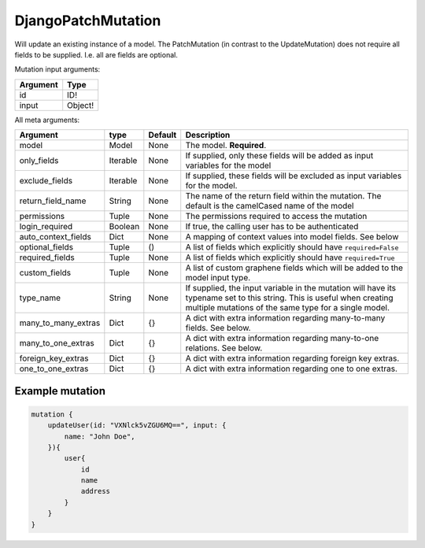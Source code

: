 .. _djangopatchmutation:

================================
DjangoPatchMutation
================================

Will update an existing instance of a model. The PatchMutation (in
contrast to the UpdateMutation) does not require all fields to be
supplied. I.e. all are fields are optional.

Mutation input arguments:

+------------+-----------+
| Argument   | Type      |
+============+===========+
| id         | ID!       |
+------------+-----------+
| input      | Object!   |
+------------+-----------+

All meta arguments:

+--------------------------+------------+-----------+-----------------------------------------------------------------------------------------------------------------------------------------------------------------------------------+
| Argument                 | type       | Default   | Description                                                                                                                                                                       |
+==========================+============+===========+===================================================================================================================================================================================+
| model                    | Model      | None      | The model. **Required**.                                                                                                                                                          |
+--------------------------+------------+-----------+-----------------------------------------------------------------------------------------------------------------------------------------------------------------------------------+
| only\_fields             | Iterable   | None      | If supplied, only these fields will be added as input variables for the model                                                                                                     |
+--------------------------+------------+-----------+-----------------------------------------------------------------------------------------------------------------------------------------------------------------------------------+
| exclude\_fields          | Iterable   | None      | If supplied, these fields will be excluded as input variables for the model.                                                                                                      |
+--------------------------+------------+-----------+-----------------------------------------------------------------------------------------------------------------------------------------------------------------------------------+
| return\_field\_name      | String     | None      | The name of the return field within the mutation. The default is the camelCased name of the model                                                                                 |
+--------------------------+------------+-----------+-----------------------------------------------------------------------------------------------------------------------------------------------------------------------------------+
| permissions              | Tuple      | None      | The permissions required to access the mutation                                                                                                                                   |
+--------------------------+------------+-----------+-----------------------------------------------------------------------------------------------------------------------------------------------------------------------------------+
| login\_required          | Boolean    | None      | If true, the calling user has to be authenticated                                                                                                                                 |
+--------------------------+------------+-----------+-----------------------------------------------------------------------------------------------------------------------------------------------------------------------------------+
| auto\_context\_fields    | Dict       | None      | A mapping of context values into model fields. See below                                                                                                                          |
+--------------------------+------------+-----------+-----------------------------------------------------------------------------------------------------------------------------------------------------------------------------------+
| optional\_fields         | Tuple      | ()        | A list of fields which explicitly should have ``required=False``                                                                                                                  |
+--------------------------+------------+-----------+-----------------------------------------------------------------------------------------------------------------------------------------------------------------------------------+
| required\_fields         | Tuple      | None      | A list of fields which explicitly should have ``required=True``                                                                                                                   |
+--------------------------+------------+-----------+-----------------------------------------------------------------------------------------------------------------------------------------------------------------------------------+
| custom\_fields           | Tuple      | None      | A list of custom graphene fields which will be added to the model input type.                                                                                                     |
+--------------------------+------------+-----------+-----------------------------------------------------------------------------------------------------------------------------------------------------------------------------------+
| type\_name               | String     | None      | If supplied, the input variable in the mutation will have its typename set to this string. This is useful when creating multiple mutations of the same type for a single model.   |
+--------------------------+------------+-----------+-----------------------------------------------------------------------------------------------------------------------------------------------------------------------------------+
| many\_to\_many\_extras   | Dict       | {}        | A dict with extra information regarding many-to-many fields. See below.                                                                                                           |
+--------------------------+------------+-----------+-----------------------------------------------------------------------------------------------------------------------------------------------------------------------------------+
| many\_to\_one\_extras    | Dict       | {}        | A dict with extra information regarding many-to-one relations. See below.                                                                                                         |
+--------------------------+------------+-----------+-----------------------------------------------------------------------------------------------------------------------------------------------------------------------------------+
| foreign\_key\_extras     | Dict       | {}        | A dict with extra information regarding foreign key extras.                                                                                                                       |
+--------------------------+------------+-----------+-----------------------------------------------------------------------------------------------------------------------------------------------------------------------------------+
| one\_to\_one\_extras     | Dict       | {}        | A dict with extra information regarding one to one extras.                                                                                                                        |
+--------------------------+------------+-----------+-----------------------------------------------------------------------------------------------------------------------------------------------------------------------------------+

Example mutation
^^^^^^^^^^^^^^^^

.. code::

    mutation {
        updateUser(id: "VXNlck5vZGU6MQ==", input: {
            name: "John Doe",
        }){
            user{
                id
                name
                address
            }
        }
    }
